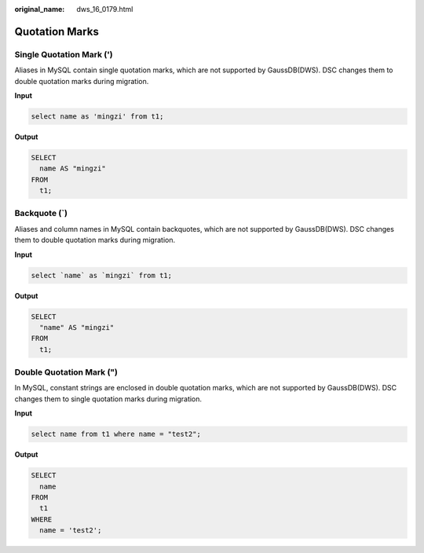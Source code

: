 :original_name: dws_16_0179.html

.. _dws_16_0179:

.. _en-us_topic_0000001772536548:

Quotation Marks
===============

Single Quotation Mark (')
-------------------------

Aliases in MySQL contain single quotation marks, which are not supported by GaussDB(DWS). DSC changes them to double quotation marks during migration.

**Input**

.. code-block::

   select name as 'mingzi' from t1;

**Output**

.. code-block::

   SELECT
     name AS "mingzi"
   FROM
     t1;

Backquote (`)
-------------

Aliases and column names in MySQL contain backquotes, which are not supported by GaussDB(DWS). DSC changes them to double quotation marks during migration.

**Input**

.. code-block::

   select `name` as `mingzi` from t1;

**Output**

.. code-block::

   SELECT
     "name" AS "mingzi"
   FROM
     t1;

Double Quotation Mark (")
-------------------------

In MySQL, constant strings are enclosed in double quotation marks, which are not supported by GaussDB(DWS). DSC changes them to single quotation marks during migration.

**Input**

.. code-block::

   select name from t1 where name = "test2";

**Output**

.. code-block::

   SELECT
     name
   FROM
     t1
   WHERE
     name = 'test2';
